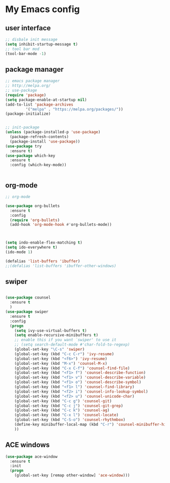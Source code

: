#+STARTIP: overview
* My Emacs config
** user interface
#+BEGIN_SRC emacs-lisp
;; disbale init message
(setq inhibit-startup-message t)
;; tool bar mod
(tool-bar-mode -1)
#+END_SRC
** package manager
#+BEGIN_SRC emacs-lisp
;; emacs package manager
;; http://melpa.org/
;; use-package
(require 'package)
(setq package-enable-at-startup nil)
(add-to-list 'package-archives
	     '("melpa" . "https://melpa.org/packages/"))
(package-initialize)


;; init-package
(unless (package-installed-p 'use-package)
  (package-refresh-contents)
  (package-install 'use-package))
(use-package try
  :ensure t)
(use-package which-key
  :ensure t
  :config (which-key-mode))


#+END_SRC
** org-mode
#+BEGIN_SRC emacs-lisp
;; org-mode

(use-package org-bullets
  :ensure t
  :config
  (require 'org-bullets)
  (add-hook 'org-mode-hook #'org-bullets-mode))



(setq indo-enable-flex-matching t)
(setq ido-everywhere t)
(ido-mode 1)

(defalias 'list-buffers 'ibuffer)
;;(defalias 'list-buffers 'ibuffer-other-windows)
#+END_SRC

** swiper
#+BEGIN_SRC emacs-lisp

(use-package counsel
  :ensure t
  )
(use-package swiper
  :ensure t
  :config
  (progn
    (setq ivy-use-virtual-buffers t)
    (setq enable-recursive-minibuffers t)
    ;; enable this if you want `swiper' to use it
    ;; (setq search-default-mode #'char-fold-to-regexp)
    (global-set-key "\C-s" 'swiper)
    (global-set-key (kbd "C-c C-r") 'ivy-resume)
    (global-set-key (kbd "<f6>") 'ivy-resume)
    (global-set-key (kbd "M-x") 'counsel-M-x)
    (global-set-key (kbd "C-x C-f") 'counsel-find-file)
    (global-set-key (kbd "<f1> f") 'counsel-describe-function)
    (global-set-key (kbd "<f1> v") 'counsel-describe-variable)
    (global-set-key (kbd "<f1> o") 'counsel-describe-symbol)
    (global-set-key (kbd "<f1> l") 'counsel-find-library)
    (global-set-key (kbd "<f2> i") 'counsel-info-lookup-symbol)
    (global-set-key (kbd "<f2> u") 'counsel-unicode-char)
    (global-set-key (kbd "C-c g") 'counsel-git)
    (global-set-key (kbd "C-c j") 'counsel-git-grep)
    (global-set-key (kbd "C-c k") 'counsel-ag)
    (global-set-key (kbd "C-x l") 'counsel-locate)
    (global-set-key (kbd "C-S-o") 'counsel-rhythmbox)
    (define-key minibuffer-local-map (kbd "C-r") 'counsel-minibuffer-history)
    ))

#+END_SRC
** ACE windows



#+BEGIN_SRC emacs-lisp
(use-package ace-window
  :ensure t
  :init
  (progn
    (global-set-key [remap other-window] 'ace-window)))

#+END_SRC

